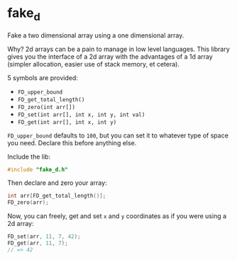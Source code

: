 * fake_d

Fake a two dimensional array using a one dimensional array.

Why? 2d arrays can be a pain to manage in low level languages. This library gives you the interface of a 2d array with the advantages of a 1d array (simpler allocation, easier use of stack memory, et cetera).

5 symbols are provided:

- ~FD_upper_bound~
- ~FD_get_total_length()~
- ~FD_zero(int arr[])~
- ~FD_set(int arr[], int x, int y, int val)~
- ~FD_get(int arr[], int x, int y)~


~FD_upper_bound~ defaults to ~100~, but you can set it to whatever type of space you need. Declare this before anything else.

Include the lib:

#+BEGIN_SRC C
#include "fake_d.h"
#+END_SRC

Then declare and zero your array:

#+BEGIN_SRC C
int arr[FD_get_total_length()];
FD_zero(arr);
#+END_SRC

Now, you can freely, get and set ~x~ and ~y~ coordinates as if you were using a 2d array:


#+BEGIN_SRC C
FD_set(arr, 11, 7, 42);
FD_get(arr, 11, 7);
// => 42
#+END_SRC
